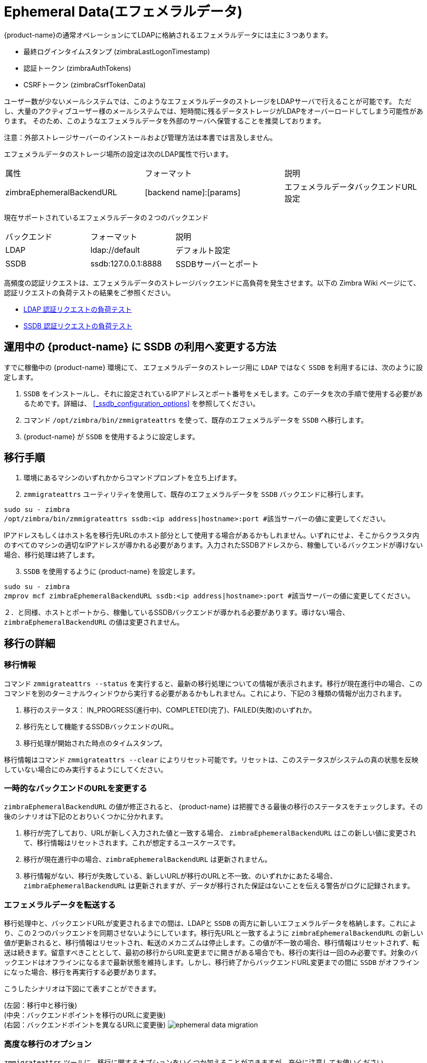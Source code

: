[[_ephemeral_data]]
= Ephemeral Data(エフェメラルデータ)

{product-name}の通常オペレーションにてLDAPに格納されるエフェメラルデータには主に３つあります。

      - 最終ログインタイムスタンプ (zimbraLastLogonTimestamp)
      - 認証トークン (zimbraAuthTokens)
      - CSRFトークン (zimbraCsrfTokenData)

ユーザー数が少ないメールシステムでは、このようなエフェメラルデータのストレージをLDAPサーバで行えることが可能です。
ただし、大量のアクティブユーザー様のメールシステムでは、短時間に残るデータストレージがLDAPをオーバーロードしてしまう可能性があります。
そのため、このようなエフェメラルデータを外部のサーバへ保管することを推奨しております。

注意：外部ストレージサーバーのインストールおよび管理方法は本書では言及しません。

エフェメラルデータのストレージ場所の設定は次のLDAP属性で行います。

|====================
| 属性 | フォーマット | 説明
| zimbraEphemeralBackendURL | [backend name]:[params] | エフェメラルデータバックエンドURL設定
|====================

現在サポートされているエフェメラルデータの２つのバックエンド

|====================
| バックエンド | フォーマット | 説明
| LDAP    | ldap://default |  デフォルト設定
| SSDB    | ssdb:127.0.0.1:8888 | SSDBサーバーとポート
|====================

高頻度の認証リクエストは、エフェメラルデータのストレージバックエンドに高負荷を発生させます。以下の Zimbra Wiki ページにて、認証リクエストの負荷テストの結果をご参照ください。

* https://github.com/Zimbra/zm-ssdb-ephemeral-store/wiki/Zimbra-and-LDAP-Authentication-Load-Tests[LDAP 認証リクエストの負荷テスト]
* https://github.com/Zimbra/zm-ssdb-ephemeral-store/wiki/Zimbra-and-SSDB-Authentication-Load-Tests[SSDB 認証リクエストの負荷テスト]

== 運用中の {product-name} に SSDB の利用へ変更する方法

すでに稼働中の {product-name} 環境にて、 エフェメラルデータのストレージ用に `LDAP` ではなく `SSDB` を利用するには、次のように設定します。

1. `SSDB` をインストールし、それに設定されているIPアドレスとポート番号をメモします。このデータを次の手順で使用する必要があるためです。詳細は、
   <<_ssdb_configuration_options>> を参照してください。
2. コマンド `/opt/zimbra/bin/zmmigrateattrs` を使って、既存のエフェメラルデータを `SSDB` へ移行します。
3. {product-name} が `SSDB` を使用するように設定します。


== 移行手順

1. 環境にあるマシンのいずれかからコマンドプロンプトを立ち上げます。

[start=2]
. `zmmigrateattrs` ユーティリティを使用して、既存のエフェメラルデータを `SSDB` バックエンドに移行します。

----
sudo su - zimbra
/opt/zimbra/bin/zmmigrateattrs ssdb:<ip address|hostname>:port #該当サーバーの値に変更してください。
----

IPアドレスもしくはホスト名を移行先URLのホスト部分として使用する場合があるかもしれません。いずれにせよ、そこからクラスタ内のすべてのマシンの適切なIPアドレスが導かれる必要があります。入力されたSSDBアドレスから、稼働しているバックエンドが導けない場合、移行処理は終了します。


[start=3]
. `SSDB` を使用するように {product-name} を設定します。

----
sudo su - zimbra
zmprov mcf zimbraEphemeralBackendURL ssdb:<ip address|hostname>:port #該当サーバーの値に変更してください。
----

２．と同様、ホストとポートから、稼働しているSSDBバックエンドが導かれる必要があります。導けない場合、`zimbraEphemeralBackendURL` の値は変更されません。


== 移行の詳細

=== 移行情報

コマンド `zmmigrateattrs --status` を実行すると、最新の移行処理についての情報が表示されます。移行が現在進行中の場合、このコマンドを別のターミナルウィンドウから実行する必要があるかもしれません。これにより、下記の３種類の情報が出力されます。

1. 移行のステータス： IN_PROGRESS(進行中)、COMPLETED(完了)、FAILED(失敗)のいずれか。
2. 移行先として機能するSSDBバックエンドのURL。
3. 移行処理が開始された時点のタイムスタンプ。

移行情報はコマンド `zmmigrateattrs --clear` によりリセット可能です。リセットは、このステータスがシステムの真の状態を反映していない場合にのみ実行するようにしてください。

=== 一時的なバックエンドのURLを変更する

`zimbraEphemeralBackendURL` の値が修正されると、 {product-name} は把握できる最後の移行のステータスをチェックします。その後のシナリオは下記のとおりいくつかに分かれます。

1. 移行が完了しており、URLが新しく入力された値と一致する場合、 `zimbraEphemeralBackendURL` はこの新しい値に変更されて、移行情報はリセットされます。これが想定するユースケースです。
2. 移行が現在進行中の場合、`zimbraEphemeralBackendURL` は更新されません。
3. 移行情報がない、移行が失敗している、新しいURLが移行のURLと不一致、のいずれかにあたる場合、`zimbraEphemeralBackendURL` は更新されますが、データが移行された保証はないことを伝える警告がログに記録されます。


=== エフェメラルデータを転送する

移行処理中と、バックエンドURLが変更されるまでの間は、LDAPと `SSDB` の両方に新しいエフェメラルデータを格納します。これにより、この２つのバックエンドを同期させないようにしています。移行先URLと一致するように `zimbraEphemeralBackendURL` の新しい値が更新されると、移行情報はリセットされ、転送のメカニズムは停止します。この値が不一致の場合、移行情報はリセットされず、転送は続きます。留意すべきこととして、最初の移行からURL変更までに開きがある場合でも、移行の実行は一回のみ必要です。対象のバックエンドはオフラインになるまで最新状態を維持します。しかし、移行終了からバックエンドURL変更までの間に `SSDB` がオフラインになった場合、移行を再実行する必要があります。


こうしたシナリオは下図にて表すことができます。

(左図：移行中と移行後) +
(中央：バックエンドポイントを移行のURLに変更後) +
(右図：バックエンドポイントを異なるURLに変更後)
image:ja_jp/ephemeral-data-migration.png[]

=== 高度な移行のオプション

`zmmigrateattrs` ツールに、移行に関するオプションをいくつか加えることができますが、充分に注意してお使いください。

- `-r` または `--dry-run` オプションにて、実際の移行を行わなくてもアカウントごとの変更内容がコンソールに出力されます。
- `-n` または `--num-threads` オプションにて、移行に使用されるスレッド数を指定します。このオプションを使わない場合は、同期(逐次)移行となります。
- `-a` または `--account` オプションにて、カンマ区切りで指定したアカウント一覧を移行することができます。このオプションはテストまたはデバック時にのみ使用するようにしてください。
- `-d` または `--debug` オプションにて、ログのデバッグが可能となります。

パラメーターに属性名をきちんと明示して渡さない限りは、前述の例のとおり、エフェメラルデータのすべての属性に対して移行が行われることになります。

=== 移行に関する制約

エフェメラルデータの移行は一方通行のプロセスです。 `zmmigrateattrs` スクリプトでは、データを `SSDB` からLDAPに戻すことはできませんし、異なる `SSDB` インスタンス間でデータ移行することもできません。すなわち、移行後に `zimbraEphemeralBackendURL` の値がLDAPに戻されたとしても、以前の認証データは接続不可になり、ユーザーセッションもすべて無効になります。新規 `SSDB` バックエンドへの移行が必要な場合は、事前にデータを新しいロケーションに複製してから、 `zimbraEphemeralBackendURL` の値を変更する必要があります。

これには1つ例外があります。 `SSDB` へ切り替えた直後は最小のデータ損失でバックエンドをLDAPへ安全に戻すことが可能です。この理由は、移行中は元の値がLDAPに保持されるためです。バックエンドを `SSDB` に切り替えると、切り替え時点のエフェメラルデータのスナップショットがLDAP内に残ります。移行のユーティリティは今のところ、領域を空けるためにこのデータを削除するという方法を採っていません。このため、バックエンドを戻すことは可能です。最初に変更してから戻すまでの時間が長くなるほど、LDAPのスナップショットはエフェメラルデータの真の状態から遠ざかることになります。


=== zmprovへの変更

マルチバリューのエフェメラルデータの格納方法の変更に伴い、属性 `zimbraAuthTokens` と `zimbraCsrfTokenData` が `zmprov ga <account>` の一環として返されることはなくなります。 `zimbraLastLogonTimestamp` の値は従来どおり返ってきますが、 -l フラグが使われない場合だけです。 -l フラグを付加した場合、サーバーにアクセスを制限するのはLDAP内の属性のみだからです。こうした属性を `zmprov ma <account>` を使って修正することはエフェメラルデータのバックエンドに関係なく、引き続き可能です。修正を実施するには、次のように、与えられた属性値がそのLDAPフォーマットと一致していなければなりません。 +
認証トークンの場合  `tokenId|expiration|serverVersion` +
CSRFトークンの場合   `data:crumb:expiration`


=== 移行のCSV出力

`zmmigrateattrs` を実行するたびに、ディレクトリ `/opt/zimbra/data/tmp/` 内にCSVファイルが作成されます。このファイルには移行されたアカウントごとの移行情報が含まれます。
例えば移行された属性の数などです。この数はゼロになることもあります。あるアカウントの全てのエフェメラルデータがすでに移行先ストアに存在するなどの場合です。

移行が失敗した場合、同一ディレクトリ内にエラーの詳細のみをレポートする切り出しCSVファイルが作成されます。ファイル名称は実行終了時で記録されます。


=== アカウント削除の実施

エフェメラルデータ削除の動きはSSDBバックエンドとLDAPバックエンドの場合で少々異なります。SSDBがバックエンドの場合、アカウント削除によって、最終ログインタイムスタンプ `zimbraLastLogonTimestamp` 属性はSSDBから消されることになります。しかし、認証トークン `zimbraAuthTokens` とCSRFトークン `zimbraCsrfTokenData` はそのトークンのライフタイムが経過するまでSSDB内に残ります(デフォルトでは2日間)。これに対して、LDAPのエフェメラルデータの場合は、アカウント削除処理の一部として、即座に一掃されます。
